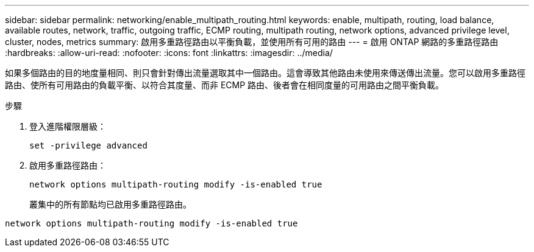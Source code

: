---
sidebar: sidebar 
permalink: networking/enable_multipath_routing.html 
keywords: enable, multipath, routing, load balance, available routes, network, traffic, outgoing traffic, ECMP routing, multipath routing, network options, advanced privilege level, cluster, nodes, metrics 
summary: 啟用多重路徑路由以平衡負載，並使用所有可用的路由 
---
= 啟用 ONTAP 網路的多重路徑路由
:hardbreaks:
:allow-uri-read: 
:nofooter: 
:icons: font
:linkattrs: 
:imagesdir: ../media/


[role="lead"]
如果多個路由的目的地度量相同、則只會針對傳出流量選取其中一個路由。這會導致其他路由未使用來傳送傳出流量。您可以啟用多重路徑路由、使所有可用路由的負載平衡、以符合其度量、而非 ECMP 路由、後者會在相同度量的可用路由之間平衡負載。

.步驟
. 登入進階權限層級：
+
`set -privilege advanced`

. 啟用多重路徑路由：
+
`network options multipath-routing modify -is-enabled true`

+
叢集中的所有節點均已啟用多重路徑路由。



....
network options multipath-routing modify -is-enabled true
....